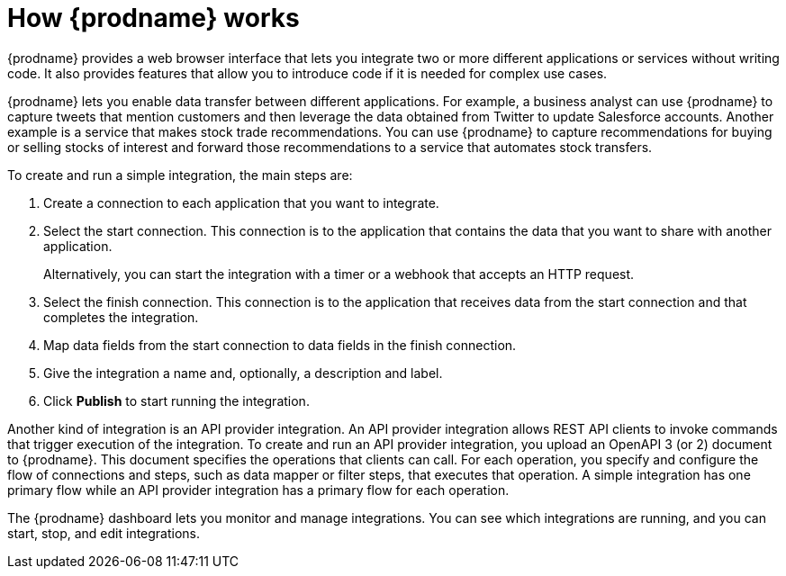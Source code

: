 // This module is included in these assemblies:
// as_high-level-overview.adoc

[id='how-it-works_{context}']
= How {prodname} works

{prodname} provides a web browser interface that lets you integrate two or
more different applications or services without writing code. It also provides
features that allow you to introduce code if it is needed for complex
use cases.

{prodname} lets you enable data transfer between different applications.
For example, a business analyst can use {prodname} to capture
tweets that mention customers and then leverage the data obtained from
Twitter to update Salesforce accounts. Another example is a service
that makes stock trade recommendations. You can use {prodname} to
capture recommendations for buying or selling stocks of interest
and forward those recommendations to a service that automates stock transfers.

To create and run a simple integration, the main steps are:

. Create a connection to each application that you want to integrate.
. Select the start connection. This connection is to the application that
contains the data that you want to share with another application.
+
Alternatively, you can start the integration with a timer or a webhook
that accepts an HTTP request.

. Select the finish connection. This connection is to the application
that receives data from the start connection and that completes the
integration.
. Map data fields from the start connection to data fields in the
finish connection.
. Give the integration a name and, optionally, a description and label.
. Click *Publish* to start running the integration.

Another kind of integration is an API provider integration.
An API provider integration allows REST API clients to invoke
commands that trigger execution of the integration. To create
and run an API provider integration, you upload an OpenAPI 3 (or 2)
document to {prodname}. This document specifies the operations
that clients can call. For each operation, you specify and
configure the flow of connections and steps, such as data mapper
or filter steps, that executes
that operation. A simple integration has one primary flow while an
API provider integration has a primary flow for each operation.

The {prodname} dashboard lets you monitor and manage integrations. You can
see which integrations are running, and you can start, stop, and edit integrations.
